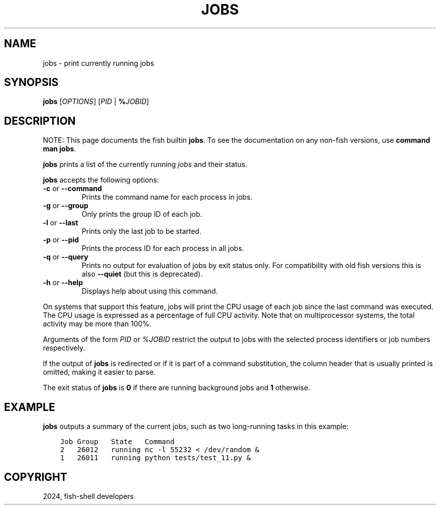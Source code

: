 .\" Man page generated from reStructuredText.
.
.
.nr rst2man-indent-level 0
.
.de1 rstReportMargin
\\$1 \\n[an-margin]
level \\n[rst2man-indent-level]
level margin: \\n[rst2man-indent\\n[rst2man-indent-level]]
-
\\n[rst2man-indent0]
\\n[rst2man-indent1]
\\n[rst2man-indent2]
..
.de1 INDENT
.\" .rstReportMargin pre:
. RS \\$1
. nr rst2man-indent\\n[rst2man-indent-level] \\n[an-margin]
. nr rst2man-indent-level +1
.\" .rstReportMargin post:
..
.de UNINDENT
. RE
.\" indent \\n[an-margin]
.\" old: \\n[rst2man-indent\\n[rst2man-indent-level]]
.nr rst2man-indent-level -1
.\" new: \\n[rst2man-indent\\n[rst2man-indent-level]]
.in \\n[rst2man-indent\\n[rst2man-indent-level]]u
..
.TH "JOBS" "1" "Apr 20, 2025" "4.0" "fish-shell"
.SH NAME
jobs \- print currently running jobs
.SH SYNOPSIS
.nf
\fBjobs\fP [\fIOPTIONS\fP] [\fIPID\fP | \fB%\fP\fIJOBID\fP]
.fi
.sp
.SH DESCRIPTION
.sp
NOTE: This page documents the fish builtin \fBjobs\fP\&.
To see the documentation on any non\-fish versions, use \fBcommand man jobs\fP\&.
.sp
\fBjobs\fP prints a list of the currently running \fI\%jobs\fP and their status.
.sp
\fBjobs\fP accepts the following options:
.INDENT 0.0
.TP
\fB\-c\fP or \fB\-\-command\fP
Prints the command name for each process in jobs.
.TP
\fB\-g\fP or \fB\-\-group\fP
Only prints the group ID of each job.
.TP
\fB\-l\fP or \fB\-\-last\fP
Prints only the last job to be started.
.TP
\fB\-p\fP or \fB\-\-pid\fP
Prints the process ID for each process in all jobs.
.TP
\fB\-q\fP or \fB\-\-query\fP
Prints no output for evaluation of jobs by exit status only. For compatibility with old fish versions this is also \fB\-\-quiet\fP (but this is deprecated).
.TP
\fB\-h\fP or \fB\-\-help\fP
Displays help about using this command.
.UNINDENT
.sp
On systems that support this feature, jobs will print the CPU usage of each job since the last command was executed. The CPU usage is expressed as a percentage of full CPU activity. Note that on multiprocessor systems, the total activity may be more than 100%.
.sp
Arguments of the form \fIPID\fP or \fI%JOBID\fP restrict the output to jobs with the selected process identifiers or job numbers respectively.
.sp
If the output of \fBjobs\fP is redirected or if it is part of a command substitution, the column header that is usually printed is omitted, making it easier to parse.
.sp
The exit status of \fBjobs\fP is \fB0\fP if there are running background jobs and \fB1\fP otherwise.
.SH EXAMPLE
.sp
\fBjobs\fP outputs a summary of the current jobs, such as two long\-running tasks in this example:
.INDENT 0.0
.INDENT 3.5
.sp
.nf
.ft C
Job Group   State   Command
2   26012   running nc \-l 55232 < /dev/random &
1   26011   running python tests/test_11.py &
.ft P
.fi
.UNINDENT
.UNINDENT
.SH COPYRIGHT
2024, fish-shell developers
.\" Generated by docutils manpage writer.
.
